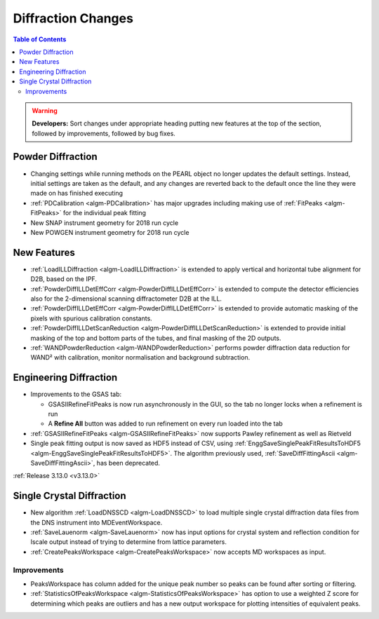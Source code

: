 ===================
Diffraction Changes
===================

.. contents:: Table of Contents
   :local:

.. warning:: **Developers:** Sort changes under appropriate heading
    putting new features at the top of the section, followed by
    improvements, followed by bug fixes.

Powder Diffraction
------------------

- Changing settings while running methods on the PEARL object no
  longer updates the default settings. Instead, initial settings are
  taken as the default, and any changes are reverted back to the
  default once the line they were made on has finished executing
- :ref:`PDCalibration <algm-PDCalibration>` has major upgrades including making use of :ref:`FitPeaks <algm-FitPeaks>` for the individual peak fitting

- New SNAP instrument geometry for 2018 run cycle

- New POWGEN instrument geometry for 2018 run cycle

New Features
------------

- :ref:`LoadILLDiffraction <algm-LoadILLDiffraction>` is extended to apply vertical and horizontal tube alignment for D2B, based on the IPF.
- :ref:`PowderDiffILLDetEffCorr <algm-PowderDiffILLDetEffCorr>` is extended to compute the detector efficiencies also for the 2-dimensional scanning diffractometer D2B at the ILL.
- :ref:`PowderDiffILLDetEffCorr <algm-PowderDiffILLDetEffCorr>` is extended to provide automatic masking of the pixels with spurious calibration constants.
- :ref:`PowderDiffILLDetScanReduction <algm-PowderDiffILLDetScanReduction>` is extended to provide initial masking of the top and bottom parts of the tubes, and final masking of the 2D outputs.
- :ref:`WANDPowderReduction <algm-WANDPowderReduction>` performs powder diffraction data reduction for WAND² with calibration, monitor normalisation and background subtraction.

Engineering Diffraction
-----------------------

- Improvements to the GSAS tab:

  - GSASIIRefineFitPeaks is now run asynchronously in the GUI, so the
    tab no longer locks when a refinement is run
  - A **Refine All** button was added to run refinement on every run
    loaded into the tab

- :ref:`GSASIIRefineFitPeaks <algm-GSASIIRefineFitPeaks>` now supports Pawley refinement as well as Rietveld
- Single peak fitting output is now saved as HDF5 instead of CSV,
  using :ref:`EnggSaveSinglePeakFitResultsToHDF5
  <algm-EnggSaveSinglePeakFitResultsToHDF5>`. The algorithm previously
  used, :ref:`SaveDiffFittingAscii <algm-SaveDiffFittingAscii>`, has
  been deprecated.


:ref:`Release 3.13.0 <v3.13.0>`

Single Crystal Diffraction
--------------------------


- New algorithm :ref:`LoadDNSSCD <algm-LoadDNSSCD>` to load multiple single crystal diffraction data files from the DNS instrument into MDEventWorkspace.

- :ref:`SaveLauenorm <algm-SaveLauenorm>` now has input options for crystal system and reflection condition for lscale output instead of trying to determine from lattice parameters.

- :ref:`CreatePeaksWorkspace <algm-CreatePeaksWorkspace>` now accepts MD workspaces as input.

Improvements
############

- PeaksWorkspace has column added for the unique peak number so peaks can be found after sorting or filtering.

- :ref:`StatisticsOfPeaksWorkspace <algm-StatisticsOfPeaksWorkspace>` has option to use a weighted Z score for determining which peaks are outliers and has a new output workspace for plotting intensities of equivalent peaks.
